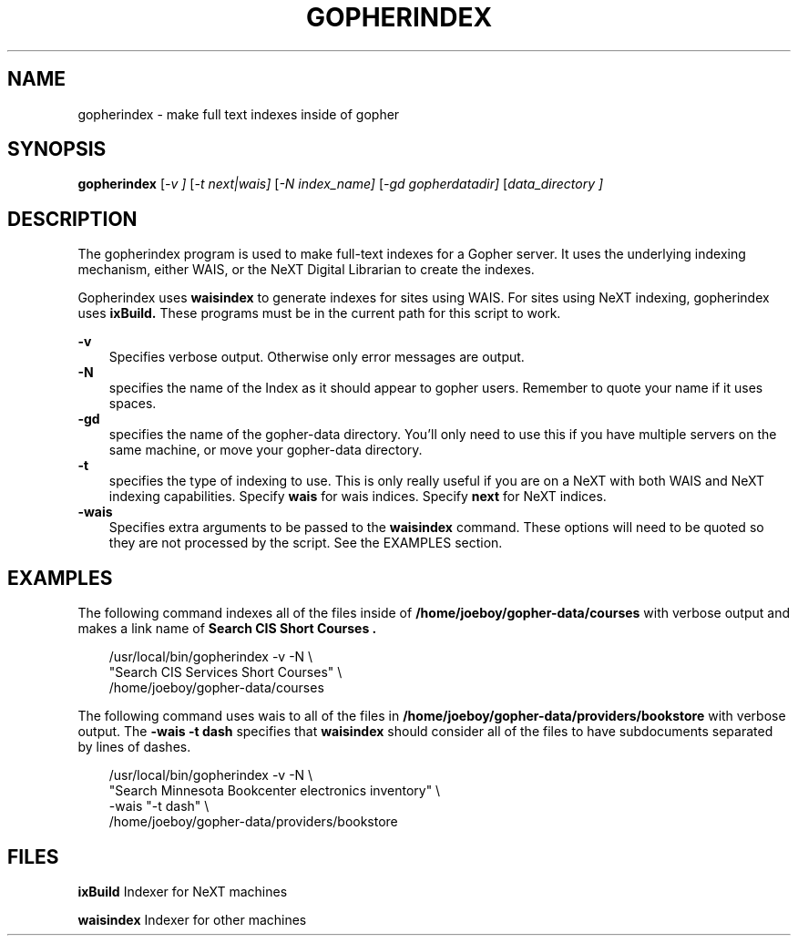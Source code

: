 .TH GOPHERINDEX 8
.SH NAME
gopherindex \- make full text indexes inside of gopher
.SH SYNOPSIS
.B gopherindex
.RI [ -v
.IR ]
.RI [ -t
.IR next|wais]
.RI [ -N 
.IR index_name]
.RI [ -gd 
.IR gopherdatadir]
.RI [ data_directory
.IR ]
.SH DESCRIPTION
The gopherindex program is used to make full-text indexes for a Gopher
server.  It uses the underlying indexing mechanism, either WAIS, or the
NeXT Digital Librarian to create the indexes.
.PP
Gopherindex uses 
.B waisindex
to generate indexes for sites using WAIS.
For sites using NeXT indexing, gopherindex uses
.B ixBuild.
These programs must be in the current path for this script to work.
.PP
.B -v
.RS 3
Specifies verbose output.  Otherwise only error messages are output.
.RE
.B -N
.RS 3
specifies the name of the Index as it should appear to gopher
users.  Remember to quote your name if it uses spaces.
.RE
.B -gd
.RS 3
specifies the name of the gopher-data directory.  You'll only need to use this
if you have multiple servers on the same machine, or move your gopher-data
directory.
.RE
.B -t
.RS 3
specifies the type of indexing to use.  This is only really useful if
you are on a NeXT with both WAIS and NeXT indexing capabilities.
Specify 
.B wais
for wais indices.  Specify 
.B next
for NeXT indices.
.RE
.B -wais
.RS 3
Specifies extra arguments to be passed to the 
.B waisindex 
command.  These options will need to be quoted so they are not
processed by the script.  See the EXAMPLES section.

.SH EXAMPLES

.PP
The following command indexes all of the files inside of 
.B /home/joeboy/gopher-data/courses
with verbose output and makes a link name of 
.B "Search CIS Short Courses".

.RS 3
 /usr/local/bin/gopherindex -v -N \\
   "Search CIS Services Short Courses" \\
   /home/joeboy/gopher-data/courses
.RE

.PP
The following command uses wais to all of the files in 
.B /home/joeboy/gopher-data/providers/bookstore
with verbose output.  The 
.B -wais "-t dash" 
specifies that 
.B waisindex 
should consider all of the files to have subdocuments separated by
lines of dashes.

.RS 3
 /usr/local/bin/gopherindex -v -N \\
   "Search Minnesota Bookcenter electronics inventory" \\
   -wais "-t dash" \\
   /home/joeboy/gopher-data/providers/bookstore
.RE


.SH FILES

.B ixBuild
Indexer for NeXT machines
 
.B waisindex
Indexer for other machines

